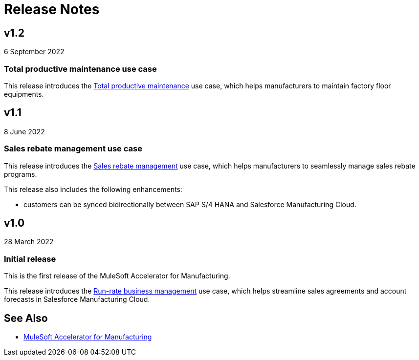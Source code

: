= Release Notes

== v1.2

6 September 2022

=== Total productive maintenance use case

This release introduces the https://anypoint.mulesoft.com/exchange/591d0125-a4ee-4cb2-b818-09c72919728d/mulesoft-accelerator-for-manufacturing/minor/1.2/pages/Use%20case%203%20-%20Total%20productive%20maintenance/[Total productive maintenance] use case, which helps manufacturers to maintain factory floor equipments.

== v1.1

8 June 2022

=== Sales rebate management use case

This release introduces the https://anypoint.mulesoft.com/exchange/591d0125-a4ee-4cb2-b818-09c72919728d/mulesoft-accelerator-for-manufacturing/minor/1.2/pages/Use%20case%202%20-%20Sales%20rebate%20management/[Sales rebate management] use case, which helps manufacturers to seamlessly manage sales rebate programs.

This release also includes the following enhancements:

* customers can be synced bidirectionally between SAP S/4 HANA and Salesforce Manufacturing Cloud.

== v1.0

28 March 2022

=== Initial release

This is the first release of the MuleSoft Accelerator for Manufacturing.

This release introduces the https://anypoint.mulesoft.com/exchange/591d0125-a4ee-4cb2-b818-09c72919728d/mulesoft-accelerator-for-manufacturing/minor/1.2/pages/Use%20case%201%20-%20Run-rate%20business%20management/[Run-rate business management] use case, which helps streamline sales agreements and account forecasts in Salesforce Manufacturing Cloud.

== See Also

* xref:index.adoc[MuleSoft Accelerator for Manufacturing]
